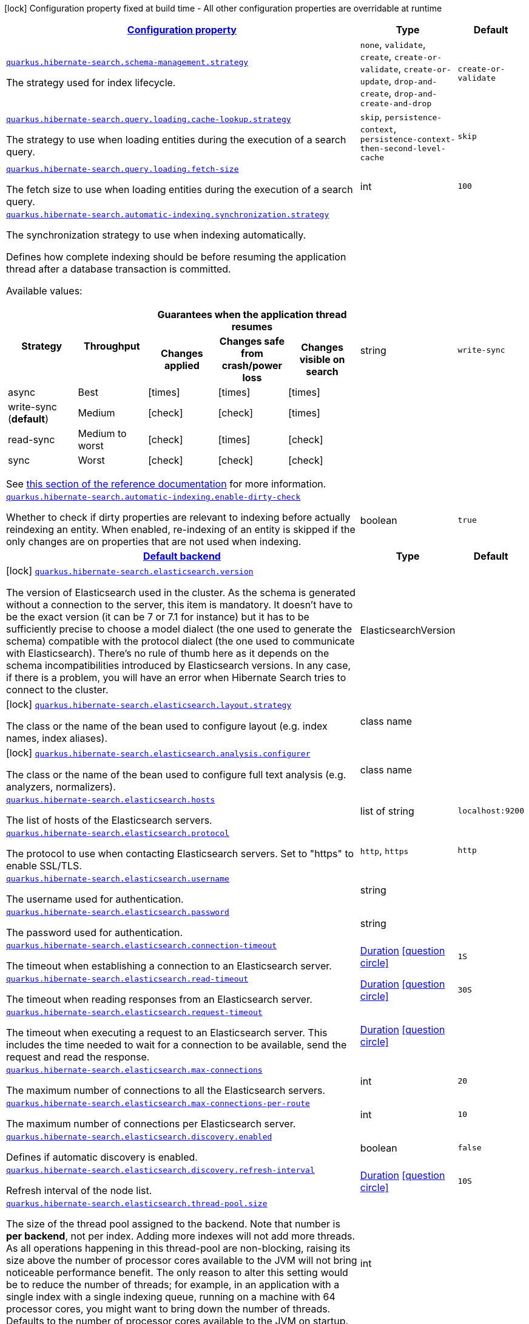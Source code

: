 [.configuration-legend]
icon:lock[title=Fixed at build time] Configuration property fixed at build time - All other configuration properties are overridable at runtime
[.configuration-reference, cols="80,.^10,.^10"]
|===

h|[[quarkus-hibernate-search-hibernate-search-elasticsearch-runtime-config_configuration]]link:#quarkus-hibernate-search-hibernate-search-elasticsearch-runtime-config_configuration[Configuration property]

h|Type
h|Default

a| [[quarkus-hibernate-search-hibernate-search-elasticsearch-runtime-config_quarkus.hibernate-search.schema-management.strategy]]`link:#quarkus-hibernate-search-hibernate-search-elasticsearch-runtime-config_quarkus.hibernate-search.schema-management.strategy[quarkus.hibernate-search.schema-management.strategy]`

[.description]
--
The strategy used for index lifecycle.
--|`none`, `validate`, `create`, `create-or-validate`, `create-or-update`, `drop-and-create`, `drop-and-create-and-drop` 
|`create-or-validate`


a| [[quarkus-hibernate-search-hibernate-search-elasticsearch-runtime-config_quarkus.hibernate-search.query.loading.cache-lookup.strategy]]`link:#quarkus-hibernate-search-hibernate-search-elasticsearch-runtime-config_quarkus.hibernate-search.query.loading.cache-lookup.strategy[quarkus.hibernate-search.query.loading.cache-lookup.strategy]`

[.description]
--
The strategy to use when loading entities during the execution of a search query.
--|`skip`, `persistence-context`, `persistence-context-then-second-level-cache` 
|`skip`


a| [[quarkus-hibernate-search-hibernate-search-elasticsearch-runtime-config_quarkus.hibernate-search.query.loading.fetch-size]]`link:#quarkus-hibernate-search-hibernate-search-elasticsearch-runtime-config_quarkus.hibernate-search.query.loading.fetch-size[quarkus.hibernate-search.query.loading.fetch-size]`

[.description]
--
The fetch size to use when loading entities during the execution of a search query.
--|int 
|`100`


a| [[quarkus-hibernate-search-hibernate-search-elasticsearch-runtime-config_quarkus.hibernate-search.automatic-indexing.synchronization.strategy]]`link:#quarkus-hibernate-search-hibernate-search-elasticsearch-runtime-config_quarkus.hibernate-search.automatic-indexing.synchronization.strategy[quarkus.hibernate-search.automatic-indexing.synchronization.strategy]`

[.description]
--
The synchronization strategy to use when indexing automatically.

Defines how complete indexing should be before resuming the application thread
after a database transaction is committed.

Available values:

[cols=5]
!===
.2+h!Strategy
.2+h!Throughput
3+^h!Guarantees when the application thread resumes

h!Changes applied
h!Changes safe from crash/power loss
h!Changes visible on search

!async
!Best
^!icon:times[role=red]
^!icon:times[role=red]
^!icon:times[role=red]

!write-sync (**default**)
!Medium
^!icon:check[role=lime]
^!icon:check[role=lime]
^!icon:times[role=red]

!read-sync
!Medium to worst
^!icon:check[role=lime]
^!icon:times[role=red]
^!icon:check[role=lime]

!sync
!Worst
^!icon:check[role=lime]
^!icon:check[role=lime]
^!icon:check[role=lime]
!===

See
https://docs.jboss.org/hibernate/search/6.0/reference/en-US/html_single/#mapper-orm-indexing-automatic-synchronization[this
section of the reference documentation]
for more information.
--|string 
|`write-sync`


a| [[quarkus-hibernate-search-hibernate-search-elasticsearch-runtime-config_quarkus.hibernate-search.automatic-indexing.enable-dirty-check]]`link:#quarkus-hibernate-search-hibernate-search-elasticsearch-runtime-config_quarkus.hibernate-search.automatic-indexing.enable-dirty-check[quarkus.hibernate-search.automatic-indexing.enable-dirty-check]`

[.description]
--
Whether to check if dirty properties are relevant to indexing before actually reindexing an entity. 
 When enabled, re-indexing of an entity is skipped if the only changes are on properties that are not used when indexing.
--|boolean 
|`true`


h|[[quarkus-hibernate-search-hibernate-search-elasticsearch-runtime-config_quarkus.hibernate-search.default-backend-default-backend]]link:#quarkus-hibernate-search-hibernate-search-elasticsearch-runtime-config_quarkus.hibernate-search.default-backend-default-backend[Default backend]

h|Type
h|Default

a|icon:lock[title=Fixed at build time] [[quarkus-hibernate-search-hibernate-search-elasticsearch-runtime-config_quarkus.hibernate-search.elasticsearch.version]]`link:#quarkus-hibernate-search-hibernate-search-elasticsearch-runtime-config_quarkus.hibernate-search.elasticsearch.version[quarkus.hibernate-search.elasticsearch.version]`

[.description]
--
The version of Elasticsearch used in the cluster. 
 As the schema is generated without a connection to the server, this item is mandatory. 
 It doesn't have to be the exact version (it can be 7 or 7.1 for instance) but it has to be sufficiently precise to choose a model dialect (the one used to generate the schema) compatible with the protocol dialect (the one used to communicate with Elasticsearch). 
 There's no rule of thumb here as it depends on the schema incompatibilities introduced by Elasticsearch versions. In any case, if there is a problem, you will have an error when Hibernate Search tries to connect to the cluster.
--|ElasticsearchVersion 
|


a|icon:lock[title=Fixed at build time] [[quarkus-hibernate-search-hibernate-search-elasticsearch-runtime-config_quarkus.hibernate-search.elasticsearch.layout.strategy]]`link:#quarkus-hibernate-search-hibernate-search-elasticsearch-runtime-config_quarkus.hibernate-search.elasticsearch.layout.strategy[quarkus.hibernate-search.elasticsearch.layout.strategy]`

[.description]
--
The class or the name of the bean used to configure layout (e.g. index names, index aliases).
--|class name 
|


a|icon:lock[title=Fixed at build time] [[quarkus-hibernate-search-hibernate-search-elasticsearch-runtime-config_quarkus.hibernate-search.elasticsearch.analysis.configurer]]`link:#quarkus-hibernate-search-hibernate-search-elasticsearch-runtime-config_quarkus.hibernate-search.elasticsearch.analysis.configurer[quarkus.hibernate-search.elasticsearch.analysis.configurer]`

[.description]
--
The class or the name of the bean used to configure full text analysis (e.g. analyzers, normalizers).
--|class name 
|


a| [[quarkus-hibernate-search-hibernate-search-elasticsearch-runtime-config_quarkus.hibernate-search.elasticsearch.hosts]]`link:#quarkus-hibernate-search-hibernate-search-elasticsearch-runtime-config_quarkus.hibernate-search.elasticsearch.hosts[quarkus.hibernate-search.elasticsearch.hosts]`

[.description]
--
The list of hosts of the Elasticsearch servers.
--|list of string 
|`localhost:9200`


a| [[quarkus-hibernate-search-hibernate-search-elasticsearch-runtime-config_quarkus.hibernate-search.elasticsearch.protocol]]`link:#quarkus-hibernate-search-hibernate-search-elasticsearch-runtime-config_quarkus.hibernate-search.elasticsearch.protocol[quarkus.hibernate-search.elasticsearch.protocol]`

[.description]
--
The protocol to use when contacting Elasticsearch servers. Set to "https" to enable SSL/TLS.
--|`http`, `https` 
|`http`


a| [[quarkus-hibernate-search-hibernate-search-elasticsearch-runtime-config_quarkus.hibernate-search.elasticsearch.username]]`link:#quarkus-hibernate-search-hibernate-search-elasticsearch-runtime-config_quarkus.hibernate-search.elasticsearch.username[quarkus.hibernate-search.elasticsearch.username]`

[.description]
--
The username used for authentication.
--|string 
|


a| [[quarkus-hibernate-search-hibernate-search-elasticsearch-runtime-config_quarkus.hibernate-search.elasticsearch.password]]`link:#quarkus-hibernate-search-hibernate-search-elasticsearch-runtime-config_quarkus.hibernate-search.elasticsearch.password[quarkus.hibernate-search.elasticsearch.password]`

[.description]
--
The password used for authentication.
--|string 
|


a| [[quarkus-hibernate-search-hibernate-search-elasticsearch-runtime-config_quarkus.hibernate-search.elasticsearch.connection-timeout]]`link:#quarkus-hibernate-search-hibernate-search-elasticsearch-runtime-config_quarkus.hibernate-search.elasticsearch.connection-timeout[quarkus.hibernate-search.elasticsearch.connection-timeout]`

[.description]
--
The timeout when establishing a connection to an Elasticsearch server.
--|link:https://docs.oracle.com/javase/8/docs/api/java/time/Duration.html[Duration]
  link:#duration-note-anchor[icon:question-circle[], title=More information about the Duration format]
|`1S`


a| [[quarkus-hibernate-search-hibernate-search-elasticsearch-runtime-config_quarkus.hibernate-search.elasticsearch.read-timeout]]`link:#quarkus-hibernate-search-hibernate-search-elasticsearch-runtime-config_quarkus.hibernate-search.elasticsearch.read-timeout[quarkus.hibernate-search.elasticsearch.read-timeout]`

[.description]
--
The timeout when reading responses from an Elasticsearch server.
--|link:https://docs.oracle.com/javase/8/docs/api/java/time/Duration.html[Duration]
  link:#duration-note-anchor[icon:question-circle[], title=More information about the Duration format]
|`30S`


a| [[quarkus-hibernate-search-hibernate-search-elasticsearch-runtime-config_quarkus.hibernate-search.elasticsearch.request-timeout]]`link:#quarkus-hibernate-search-hibernate-search-elasticsearch-runtime-config_quarkus.hibernate-search.elasticsearch.request-timeout[quarkus.hibernate-search.elasticsearch.request-timeout]`

[.description]
--
The timeout when executing a request to an Elasticsearch server. 
 This includes the time needed to wait for a connection to be available, send the request and read the response.
--|link:https://docs.oracle.com/javase/8/docs/api/java/time/Duration.html[Duration]
  link:#duration-note-anchor[icon:question-circle[], title=More information about the Duration format]
|


a| [[quarkus-hibernate-search-hibernate-search-elasticsearch-runtime-config_quarkus.hibernate-search.elasticsearch.max-connections]]`link:#quarkus-hibernate-search-hibernate-search-elasticsearch-runtime-config_quarkus.hibernate-search.elasticsearch.max-connections[quarkus.hibernate-search.elasticsearch.max-connections]`

[.description]
--
The maximum number of connections to all the Elasticsearch servers.
--|int 
|`20`


a| [[quarkus-hibernate-search-hibernate-search-elasticsearch-runtime-config_quarkus.hibernate-search.elasticsearch.max-connections-per-route]]`link:#quarkus-hibernate-search-hibernate-search-elasticsearch-runtime-config_quarkus.hibernate-search.elasticsearch.max-connections-per-route[quarkus.hibernate-search.elasticsearch.max-connections-per-route]`

[.description]
--
The maximum number of connections per Elasticsearch server.
--|int 
|`10`


a| [[quarkus-hibernate-search-hibernate-search-elasticsearch-runtime-config_quarkus.hibernate-search.elasticsearch.discovery.enabled]]`link:#quarkus-hibernate-search-hibernate-search-elasticsearch-runtime-config_quarkus.hibernate-search.elasticsearch.discovery.enabled[quarkus.hibernate-search.elasticsearch.discovery.enabled]`

[.description]
--
Defines if automatic discovery is enabled.
--|boolean 
|`false`


a| [[quarkus-hibernate-search-hibernate-search-elasticsearch-runtime-config_quarkus.hibernate-search.elasticsearch.discovery.refresh-interval]]`link:#quarkus-hibernate-search-hibernate-search-elasticsearch-runtime-config_quarkus.hibernate-search.elasticsearch.discovery.refresh-interval[quarkus.hibernate-search.elasticsearch.discovery.refresh-interval]`

[.description]
--
Refresh interval of the node list.
--|link:https://docs.oracle.com/javase/8/docs/api/java/time/Duration.html[Duration]
  link:#duration-note-anchor[icon:question-circle[], title=More information about the Duration format]
|`10S`


a| [[quarkus-hibernate-search-hibernate-search-elasticsearch-runtime-config_quarkus.hibernate-search.elasticsearch.thread-pool.size]]`link:#quarkus-hibernate-search-hibernate-search-elasticsearch-runtime-config_quarkus.hibernate-search.elasticsearch.thread-pool.size[quarkus.hibernate-search.elasticsearch.thread-pool.size]`

[.description]
--
The size of the thread pool assigned to the backend. 
 Note that number is *per backend*, not per index. Adding more indexes will not add more threads. 
 As all operations happening in this thread-pool are non-blocking, raising its size above the number of processor cores available to the JVM will not bring noticeable performance benefit. The only reason to alter this setting would be to reduce the number of threads; for example, in an application with a single index with a single indexing queue, running on a machine with 64 processor cores, you might want to bring down the number of threads. 
 Defaults to the number of processor cores available to the JVM on startup.
--|int 
|


a| [[quarkus-hibernate-search-hibernate-search-elasticsearch-runtime-config_quarkus.hibernate-search.elasticsearch.schema-management.required-status]]`link:#quarkus-hibernate-search-hibernate-search-elasticsearch-runtime-config_quarkus.hibernate-search.elasticsearch.schema-management.required-status[quarkus.hibernate-search.elasticsearch.schema-management.required-status]`

[.description]
--
The minimal cluster status required.
--|`green`, `yellow`, `red` 
|`green`


a| [[quarkus-hibernate-search-hibernate-search-elasticsearch-runtime-config_quarkus.hibernate-search.elasticsearch.schema-management.required-status-wait-timeout]]`link:#quarkus-hibernate-search-hibernate-search-elasticsearch-runtime-config_quarkus.hibernate-search.elasticsearch.schema-management.required-status-wait-timeout[quarkus.hibernate-search.elasticsearch.schema-management.required-status-wait-timeout]`

[.description]
--
How long we should wait for the status before failing the bootstrap.
--|link:https://docs.oracle.com/javase/8/docs/api/java/time/Duration.html[Duration]
  link:#duration-note-anchor[icon:question-circle[], title=More information about the Duration format]
|`10S`


a| [[quarkus-hibernate-search-hibernate-search-elasticsearch-runtime-config_quarkus.hibernate-search.elasticsearch.indexing.queue-count]]`link:#quarkus-hibernate-search-hibernate-search-elasticsearch-runtime-config_quarkus.hibernate-search.elasticsearch.indexing.queue-count[quarkus.hibernate-search.elasticsearch.indexing.queue-count]`

[.description]
--
The number of indexing queues assigned to each index. 
 Higher values will lead to more connections being used in parallel, which may lead to higher indexing throughput, but incurs a risk of overloading Elasticsearch, i.e. of overflowing its HTTP request buffers and tripping link:https://www.elastic.co/guide/en/elasticsearch/reference/7.9/circuit-breaker.html[circuit breakers], leading to Elasticsearch giving up on some request and resulting in indexing failures.
--|int 
|`10`


a| [[quarkus-hibernate-search-hibernate-search-elasticsearch-runtime-config_quarkus.hibernate-search.elasticsearch.indexing.queue-size]]`link:#quarkus-hibernate-search-hibernate-search-elasticsearch-runtime-config_quarkus.hibernate-search.elasticsearch.indexing.queue-size[quarkus.hibernate-search.elasticsearch.indexing.queue-size]`

[.description]
--
The size of indexing queues. 
 Lower values may lead to lower memory usage, especially if there are many queues, but values that are too low will reduce the likeliness of reaching the max bulk size and increase the likeliness of application threads blocking because the queue is full, which may lead to lower indexing throughput.
--|int 
|`1000`


a| [[quarkus-hibernate-search-hibernate-search-elasticsearch-runtime-config_quarkus.hibernate-search.elasticsearch.indexing.max-bulk-size]]`link:#quarkus-hibernate-search-hibernate-search-elasticsearch-runtime-config_quarkus.hibernate-search.elasticsearch.indexing.max-bulk-size[quarkus.hibernate-search.elasticsearch.indexing.max-bulk-size]`

[.description]
--
The maximum size of bulk requests created when processing indexing queues. 
 Higher values will lead to more documents being sent in each HTTP request sent to Elasticsearch, which may lead to higher indexing throughput, but incurs a risk of overloading Elasticsearch, i.e. of overflowing its HTTP request buffers and tripping link:https://www.elastic.co/guide/en/elasticsearch/reference/7.9/circuit-breaker.html[circuit breakers], leading to Elasticsearch giving up on some request and resulting in indexing failures. 
 Note that raising this number above the queue size has no effect, as bulks cannot include more requests than are contained in the queue.
--|int 
|`100`


a|icon:lock[title=Fixed at build time] [[quarkus-hibernate-search-hibernate-search-elasticsearch-runtime-config_quarkus.hibernate-search.elasticsearch.indexes.-index-name-.analysis.configurer]]`link:#quarkus-hibernate-search-hibernate-search-elasticsearch-runtime-config_quarkus.hibernate-search.elasticsearch.indexes.-index-name-.analysis.configurer[quarkus.hibernate-search.elasticsearch.indexes."index-name".analysis.configurer]`

[.description]
--
The class or the name of the bean used to configure full text analysis (e.g. analyzers, normalizers).
--|class name 
|


a| [[quarkus-hibernate-search-hibernate-search-elasticsearch-runtime-config_quarkus.hibernate-search.elasticsearch.indexes.-index-name-.schema-management.required-status]]`link:#quarkus-hibernate-search-hibernate-search-elasticsearch-runtime-config_quarkus.hibernate-search.elasticsearch.indexes.-index-name-.schema-management.required-status[quarkus.hibernate-search.elasticsearch.indexes."index-name".schema-management.required-status]`

[.description]
--
The minimal cluster status required.
--|`green`, `yellow`, `red` 
|`green`


a| [[quarkus-hibernate-search-hibernate-search-elasticsearch-runtime-config_quarkus.hibernate-search.elasticsearch.indexes.-index-name-.schema-management.required-status-wait-timeout]]`link:#quarkus-hibernate-search-hibernate-search-elasticsearch-runtime-config_quarkus.hibernate-search.elasticsearch.indexes.-index-name-.schema-management.required-status-wait-timeout[quarkus.hibernate-search.elasticsearch.indexes."index-name".schema-management.required-status-wait-timeout]`

[.description]
--
How long we should wait for the status before failing the bootstrap.
--|link:https://docs.oracle.com/javase/8/docs/api/java/time/Duration.html[Duration]
  link:#duration-note-anchor[icon:question-circle[], title=More information about the Duration format]
|`10S`


a| [[quarkus-hibernate-search-hibernate-search-elasticsearch-runtime-config_quarkus.hibernate-search.elasticsearch.indexes.-index-name-.indexing.queue-count]]`link:#quarkus-hibernate-search-hibernate-search-elasticsearch-runtime-config_quarkus.hibernate-search.elasticsearch.indexes.-index-name-.indexing.queue-count[quarkus.hibernate-search.elasticsearch.indexes."index-name".indexing.queue-count]`

[.description]
--
The number of indexing queues assigned to each index. 
 Higher values will lead to more connections being used in parallel, which may lead to higher indexing throughput, but incurs a risk of overloading Elasticsearch, i.e. of overflowing its HTTP request buffers and tripping link:https://www.elastic.co/guide/en/elasticsearch/reference/7.9/circuit-breaker.html[circuit breakers], leading to Elasticsearch giving up on some request and resulting in indexing failures.
--|int 
|`10`


a| [[quarkus-hibernate-search-hibernate-search-elasticsearch-runtime-config_quarkus.hibernate-search.elasticsearch.indexes.-index-name-.indexing.queue-size]]`link:#quarkus-hibernate-search-hibernate-search-elasticsearch-runtime-config_quarkus.hibernate-search.elasticsearch.indexes.-index-name-.indexing.queue-size[quarkus.hibernate-search.elasticsearch.indexes."index-name".indexing.queue-size]`

[.description]
--
The size of indexing queues. 
 Lower values may lead to lower memory usage, especially if there are many queues, but values that are too low will reduce the likeliness of reaching the max bulk size and increase the likeliness of application threads blocking because the queue is full, which may lead to lower indexing throughput.
--|int 
|`1000`


a| [[quarkus-hibernate-search-hibernate-search-elasticsearch-runtime-config_quarkus.hibernate-search.elasticsearch.indexes.-index-name-.indexing.max-bulk-size]]`link:#quarkus-hibernate-search-hibernate-search-elasticsearch-runtime-config_quarkus.hibernate-search.elasticsearch.indexes.-index-name-.indexing.max-bulk-size[quarkus.hibernate-search.elasticsearch.indexes."index-name".indexing.max-bulk-size]`

[.description]
--
The maximum size of bulk requests created when processing indexing queues. 
 Higher values will lead to more documents being sent in each HTTP request sent to Elasticsearch, which may lead to higher indexing throughput, but incurs a risk of overloading Elasticsearch, i.e. of overflowing its HTTP request buffers and tripping link:https://www.elastic.co/guide/en/elasticsearch/reference/7.9/circuit-breaker.html[circuit breakers], leading to Elasticsearch giving up on some request and resulting in indexing failures. 
 Note that raising this number above the queue size has no effect, as bulks cannot include more requests than are contained in the queue.
--|int 
|`100`


h|[[quarkus-hibernate-search-hibernate-search-elasticsearch-runtime-config_quarkus.hibernate-search.named-backends-named-backends]]link:#quarkus-hibernate-search-hibernate-search-elasticsearch-runtime-config_quarkus.hibernate-search.named-backends-named-backends[Named backends]

h|Type
h|Default

a|icon:lock[title=Fixed at build time] [[quarkus-hibernate-search-hibernate-search-elasticsearch-runtime-config_quarkus.hibernate-search.elasticsearch.backends.-backend-name-.version]]`link:#quarkus-hibernate-search-hibernate-search-elasticsearch-runtime-config_quarkus.hibernate-search.elasticsearch.backends.-backend-name-.version[quarkus.hibernate-search.elasticsearch.backends."backend-name".version]`

[.description]
--
The version of Elasticsearch used in the cluster. 
 As the schema is generated without a connection to the server, this item is mandatory. 
 It doesn't have to be the exact version (it can be 7 or 7.1 for instance) but it has to be sufficiently precise to choose a model dialect (the one used to generate the schema) compatible with the protocol dialect (the one used to communicate with Elasticsearch). 
 There's no rule of thumb here as it depends on the schema incompatibilities introduced by Elasticsearch versions. In any case, if there is a problem, you will have an error when Hibernate Search tries to connect to the cluster.
--|ElasticsearchVersion 
|


a|icon:lock[title=Fixed at build time] [[quarkus-hibernate-search-hibernate-search-elasticsearch-runtime-config_quarkus.hibernate-search.elasticsearch.backends.-backend-name-.layout.strategy]]`link:#quarkus-hibernate-search-hibernate-search-elasticsearch-runtime-config_quarkus.hibernate-search.elasticsearch.backends.-backend-name-.layout.strategy[quarkus.hibernate-search.elasticsearch.backends."backend-name".layout.strategy]`

[.description]
--
The class or the name of the bean used to configure layout (e.g. index names, index aliases).
--|class name 
|


a|icon:lock[title=Fixed at build time] [[quarkus-hibernate-search-hibernate-search-elasticsearch-runtime-config_quarkus.hibernate-search.elasticsearch.backends.-backend-name-.analysis.configurer]]`link:#quarkus-hibernate-search-hibernate-search-elasticsearch-runtime-config_quarkus.hibernate-search.elasticsearch.backends.-backend-name-.analysis.configurer[quarkus.hibernate-search.elasticsearch.backends."backend-name".analysis.configurer]`

[.description]
--
The class or the name of the bean used to configure full text analysis (e.g. analyzers, normalizers).
--|class name 
|


a|icon:lock[title=Fixed at build time] [[quarkus-hibernate-search-hibernate-search-elasticsearch-runtime-config_quarkus.hibernate-search.elasticsearch.backends.-backend-name-.indexes.-index-name-.analysis.configurer]]`link:#quarkus-hibernate-search-hibernate-search-elasticsearch-runtime-config_quarkus.hibernate-search.elasticsearch.backends.-backend-name-.indexes.-index-name-.analysis.configurer[quarkus.hibernate-search.elasticsearch.backends."backend-name".indexes."index-name".analysis.configurer]`

[.description]
--
The class or the name of the bean used to configure full text analysis (e.g. analyzers, normalizers).
--|class name 
|


a| [[quarkus-hibernate-search-hibernate-search-elasticsearch-runtime-config_quarkus.hibernate-search.elasticsearch.backends.-backend-name-.hosts]]`link:#quarkus-hibernate-search-hibernate-search-elasticsearch-runtime-config_quarkus.hibernate-search.elasticsearch.backends.-backend-name-.hosts[quarkus.hibernate-search.elasticsearch.backends."backend-name".hosts]`

[.description]
--
The list of hosts of the Elasticsearch servers.
--|list of string 
|`localhost:9200`


a| [[quarkus-hibernate-search-hibernate-search-elasticsearch-runtime-config_quarkus.hibernate-search.elasticsearch.backends.-backend-name-.protocol]]`link:#quarkus-hibernate-search-hibernate-search-elasticsearch-runtime-config_quarkus.hibernate-search.elasticsearch.backends.-backend-name-.protocol[quarkus.hibernate-search.elasticsearch.backends."backend-name".protocol]`

[.description]
--
The protocol to use when contacting Elasticsearch servers. Set to "https" to enable SSL/TLS.
--|`http`, `https` 
|`http`


a| [[quarkus-hibernate-search-hibernate-search-elasticsearch-runtime-config_quarkus.hibernate-search.elasticsearch.backends.-backend-name-.username]]`link:#quarkus-hibernate-search-hibernate-search-elasticsearch-runtime-config_quarkus.hibernate-search.elasticsearch.backends.-backend-name-.username[quarkus.hibernate-search.elasticsearch.backends."backend-name".username]`

[.description]
--
The username used for authentication.
--|string 
|


a| [[quarkus-hibernate-search-hibernate-search-elasticsearch-runtime-config_quarkus.hibernate-search.elasticsearch.backends.-backend-name-.password]]`link:#quarkus-hibernate-search-hibernate-search-elasticsearch-runtime-config_quarkus.hibernate-search.elasticsearch.backends.-backend-name-.password[quarkus.hibernate-search.elasticsearch.backends."backend-name".password]`

[.description]
--
The password used for authentication.
--|string 
|


a| [[quarkus-hibernate-search-hibernate-search-elasticsearch-runtime-config_quarkus.hibernate-search.elasticsearch.backends.-backend-name-.connection-timeout]]`link:#quarkus-hibernate-search-hibernate-search-elasticsearch-runtime-config_quarkus.hibernate-search.elasticsearch.backends.-backend-name-.connection-timeout[quarkus.hibernate-search.elasticsearch.backends."backend-name".connection-timeout]`

[.description]
--
The timeout when establishing a connection to an Elasticsearch server.
--|link:https://docs.oracle.com/javase/8/docs/api/java/time/Duration.html[Duration]
  link:#duration-note-anchor[icon:question-circle[], title=More information about the Duration format]
|`1S`


a| [[quarkus-hibernate-search-hibernate-search-elasticsearch-runtime-config_quarkus.hibernate-search.elasticsearch.backends.-backend-name-.read-timeout]]`link:#quarkus-hibernate-search-hibernate-search-elasticsearch-runtime-config_quarkus.hibernate-search.elasticsearch.backends.-backend-name-.read-timeout[quarkus.hibernate-search.elasticsearch.backends."backend-name".read-timeout]`

[.description]
--
The timeout when reading responses from an Elasticsearch server.
--|link:https://docs.oracle.com/javase/8/docs/api/java/time/Duration.html[Duration]
  link:#duration-note-anchor[icon:question-circle[], title=More information about the Duration format]
|`30S`


a| [[quarkus-hibernate-search-hibernate-search-elasticsearch-runtime-config_quarkus.hibernate-search.elasticsearch.backends.-backend-name-.request-timeout]]`link:#quarkus-hibernate-search-hibernate-search-elasticsearch-runtime-config_quarkus.hibernate-search.elasticsearch.backends.-backend-name-.request-timeout[quarkus.hibernate-search.elasticsearch.backends."backend-name".request-timeout]`

[.description]
--
The timeout when executing a request to an Elasticsearch server. 
 This includes the time needed to wait for a connection to be available, send the request and read the response.
--|link:https://docs.oracle.com/javase/8/docs/api/java/time/Duration.html[Duration]
  link:#duration-note-anchor[icon:question-circle[], title=More information about the Duration format]
|


a| [[quarkus-hibernate-search-hibernate-search-elasticsearch-runtime-config_quarkus.hibernate-search.elasticsearch.backends.-backend-name-.max-connections]]`link:#quarkus-hibernate-search-hibernate-search-elasticsearch-runtime-config_quarkus.hibernate-search.elasticsearch.backends.-backend-name-.max-connections[quarkus.hibernate-search.elasticsearch.backends."backend-name".max-connections]`

[.description]
--
The maximum number of connections to all the Elasticsearch servers.
--|int 
|`20`


a| [[quarkus-hibernate-search-hibernate-search-elasticsearch-runtime-config_quarkus.hibernate-search.elasticsearch.backends.-backend-name-.max-connections-per-route]]`link:#quarkus-hibernate-search-hibernate-search-elasticsearch-runtime-config_quarkus.hibernate-search.elasticsearch.backends.-backend-name-.max-connections-per-route[quarkus.hibernate-search.elasticsearch.backends."backend-name".max-connections-per-route]`

[.description]
--
The maximum number of connections per Elasticsearch server.
--|int 
|`10`


a| [[quarkus-hibernate-search-hibernate-search-elasticsearch-runtime-config_quarkus.hibernate-search.elasticsearch.backends.-backend-name-.discovery.enabled]]`link:#quarkus-hibernate-search-hibernate-search-elasticsearch-runtime-config_quarkus.hibernate-search.elasticsearch.backends.-backend-name-.discovery.enabled[quarkus.hibernate-search.elasticsearch.backends."backend-name".discovery.enabled]`

[.description]
--
Defines if automatic discovery is enabled.
--|boolean 
|`false`


a| [[quarkus-hibernate-search-hibernate-search-elasticsearch-runtime-config_quarkus.hibernate-search.elasticsearch.backends.-backend-name-.discovery.refresh-interval]]`link:#quarkus-hibernate-search-hibernate-search-elasticsearch-runtime-config_quarkus.hibernate-search.elasticsearch.backends.-backend-name-.discovery.refresh-interval[quarkus.hibernate-search.elasticsearch.backends."backend-name".discovery.refresh-interval]`

[.description]
--
Refresh interval of the node list.
--|link:https://docs.oracle.com/javase/8/docs/api/java/time/Duration.html[Duration]
  link:#duration-note-anchor[icon:question-circle[], title=More information about the Duration format]
|`10S`


a| [[quarkus-hibernate-search-hibernate-search-elasticsearch-runtime-config_quarkus.hibernate-search.elasticsearch.backends.-backend-name-.thread-pool.size]]`link:#quarkus-hibernate-search-hibernate-search-elasticsearch-runtime-config_quarkus.hibernate-search.elasticsearch.backends.-backend-name-.thread-pool.size[quarkus.hibernate-search.elasticsearch.backends."backend-name".thread-pool.size]`

[.description]
--
The size of the thread pool assigned to the backend. 
 Note that number is *per backend*, not per index. Adding more indexes will not add more threads. 
 As all operations happening in this thread-pool are non-blocking, raising its size above the number of processor cores available to the JVM will not bring noticeable performance benefit. The only reason to alter this setting would be to reduce the number of threads; for example, in an application with a single index with a single indexing queue, running on a machine with 64 processor cores, you might want to bring down the number of threads. 
 Defaults to the number of processor cores available to the JVM on startup.
--|int 
|


a| [[quarkus-hibernate-search-hibernate-search-elasticsearch-runtime-config_quarkus.hibernate-search.elasticsearch.backends.-backend-name-.schema-management.required-status]]`link:#quarkus-hibernate-search-hibernate-search-elasticsearch-runtime-config_quarkus.hibernate-search.elasticsearch.backends.-backend-name-.schema-management.required-status[quarkus.hibernate-search.elasticsearch.backends."backend-name".schema-management.required-status]`

[.description]
--
The minimal cluster status required.
--|`green`, `yellow`, `red` 
|`green`


a| [[quarkus-hibernate-search-hibernate-search-elasticsearch-runtime-config_quarkus.hibernate-search.elasticsearch.backends.-backend-name-.schema-management.required-status-wait-timeout]]`link:#quarkus-hibernate-search-hibernate-search-elasticsearch-runtime-config_quarkus.hibernate-search.elasticsearch.backends.-backend-name-.schema-management.required-status-wait-timeout[quarkus.hibernate-search.elasticsearch.backends."backend-name".schema-management.required-status-wait-timeout]`

[.description]
--
How long we should wait for the status before failing the bootstrap.
--|link:https://docs.oracle.com/javase/8/docs/api/java/time/Duration.html[Duration]
  link:#duration-note-anchor[icon:question-circle[], title=More information about the Duration format]
|`10S`


a| [[quarkus-hibernate-search-hibernate-search-elasticsearch-runtime-config_quarkus.hibernate-search.elasticsearch.backends.-backend-name-.indexing.queue-count]]`link:#quarkus-hibernate-search-hibernate-search-elasticsearch-runtime-config_quarkus.hibernate-search.elasticsearch.backends.-backend-name-.indexing.queue-count[quarkus.hibernate-search.elasticsearch.backends."backend-name".indexing.queue-count]`

[.description]
--
The number of indexing queues assigned to each index. 
 Higher values will lead to more connections being used in parallel, which may lead to higher indexing throughput, but incurs a risk of overloading Elasticsearch, i.e. of overflowing its HTTP request buffers and tripping link:https://www.elastic.co/guide/en/elasticsearch/reference/7.9/circuit-breaker.html[circuit breakers], leading to Elasticsearch giving up on some request and resulting in indexing failures.
--|int 
|`10`


a| [[quarkus-hibernate-search-hibernate-search-elasticsearch-runtime-config_quarkus.hibernate-search.elasticsearch.backends.-backend-name-.indexing.queue-size]]`link:#quarkus-hibernate-search-hibernate-search-elasticsearch-runtime-config_quarkus.hibernate-search.elasticsearch.backends.-backend-name-.indexing.queue-size[quarkus.hibernate-search.elasticsearch.backends."backend-name".indexing.queue-size]`

[.description]
--
The size of indexing queues. 
 Lower values may lead to lower memory usage, especially if there are many queues, but values that are too low will reduce the likeliness of reaching the max bulk size and increase the likeliness of application threads blocking because the queue is full, which may lead to lower indexing throughput.
--|int 
|`1000`


a| [[quarkus-hibernate-search-hibernate-search-elasticsearch-runtime-config_quarkus.hibernate-search.elasticsearch.backends.-backend-name-.indexing.max-bulk-size]]`link:#quarkus-hibernate-search-hibernate-search-elasticsearch-runtime-config_quarkus.hibernate-search.elasticsearch.backends.-backend-name-.indexing.max-bulk-size[quarkus.hibernate-search.elasticsearch.backends."backend-name".indexing.max-bulk-size]`

[.description]
--
The maximum size of bulk requests created when processing indexing queues. 
 Higher values will lead to more documents being sent in each HTTP request sent to Elasticsearch, which may lead to higher indexing throughput, but incurs a risk of overloading Elasticsearch, i.e. of overflowing its HTTP request buffers and tripping link:https://www.elastic.co/guide/en/elasticsearch/reference/7.9/circuit-breaker.html[circuit breakers], leading to Elasticsearch giving up on some request and resulting in indexing failures. 
 Note that raising this number above the queue size has no effect, as bulks cannot include more requests than are contained in the queue.
--|int 
|`100`


a| [[quarkus-hibernate-search-hibernate-search-elasticsearch-runtime-config_quarkus.hibernate-search.elasticsearch.backends.-backend-name-.indexes.-index-name-.schema-management.required-status]]`link:#quarkus-hibernate-search-hibernate-search-elasticsearch-runtime-config_quarkus.hibernate-search.elasticsearch.backends.-backend-name-.indexes.-index-name-.schema-management.required-status[quarkus.hibernate-search.elasticsearch.backends."backend-name".indexes."index-name".schema-management.required-status]`

[.description]
--
The minimal cluster status required.
--|`green`, `yellow`, `red` 
|`green`


a| [[quarkus-hibernate-search-hibernate-search-elasticsearch-runtime-config_quarkus.hibernate-search.elasticsearch.backends.-backend-name-.indexes.-index-name-.schema-management.required-status-wait-timeout]]`link:#quarkus-hibernate-search-hibernate-search-elasticsearch-runtime-config_quarkus.hibernate-search.elasticsearch.backends.-backend-name-.indexes.-index-name-.schema-management.required-status-wait-timeout[quarkus.hibernate-search.elasticsearch.backends."backend-name".indexes."index-name".schema-management.required-status-wait-timeout]`

[.description]
--
How long we should wait for the status before failing the bootstrap.
--|link:https://docs.oracle.com/javase/8/docs/api/java/time/Duration.html[Duration]
  link:#duration-note-anchor[icon:question-circle[], title=More information about the Duration format]
|`10S`


a| [[quarkus-hibernate-search-hibernate-search-elasticsearch-runtime-config_quarkus.hibernate-search.elasticsearch.backends.-backend-name-.indexes.-index-name-.indexing.queue-count]]`link:#quarkus-hibernate-search-hibernate-search-elasticsearch-runtime-config_quarkus.hibernate-search.elasticsearch.backends.-backend-name-.indexes.-index-name-.indexing.queue-count[quarkus.hibernate-search.elasticsearch.backends."backend-name".indexes."index-name".indexing.queue-count]`

[.description]
--
The number of indexing queues assigned to each index. 
 Higher values will lead to more connections being used in parallel, which may lead to higher indexing throughput, but incurs a risk of overloading Elasticsearch, i.e. of overflowing its HTTP request buffers and tripping link:https://www.elastic.co/guide/en/elasticsearch/reference/7.9/circuit-breaker.html[circuit breakers], leading to Elasticsearch giving up on some request and resulting in indexing failures.
--|int 
|`10`


a| [[quarkus-hibernate-search-hibernate-search-elasticsearch-runtime-config_quarkus.hibernate-search.elasticsearch.backends.-backend-name-.indexes.-index-name-.indexing.queue-size]]`link:#quarkus-hibernate-search-hibernate-search-elasticsearch-runtime-config_quarkus.hibernate-search.elasticsearch.backends.-backend-name-.indexes.-index-name-.indexing.queue-size[quarkus.hibernate-search.elasticsearch.backends."backend-name".indexes."index-name".indexing.queue-size]`

[.description]
--
The size of indexing queues. 
 Lower values may lead to lower memory usage, especially if there are many queues, but values that are too low will reduce the likeliness of reaching the max bulk size and increase the likeliness of application threads blocking because the queue is full, which may lead to lower indexing throughput.
--|int 
|`1000`


a| [[quarkus-hibernate-search-hibernate-search-elasticsearch-runtime-config_quarkus.hibernate-search.elasticsearch.backends.-backend-name-.indexes.-index-name-.indexing.max-bulk-size]]`link:#quarkus-hibernate-search-hibernate-search-elasticsearch-runtime-config_quarkus.hibernate-search.elasticsearch.backends.-backend-name-.indexes.-index-name-.indexing.max-bulk-size[quarkus.hibernate-search.elasticsearch.backends."backend-name".indexes."index-name".indexing.max-bulk-size]`

[.description]
--
The maximum size of bulk requests created when processing indexing queues. 
 Higher values will lead to more documents being sent in each HTTP request sent to Elasticsearch, which may lead to higher indexing throughput, but incurs a risk of overloading Elasticsearch, i.e. of overflowing its HTTP request buffers and tripping link:https://www.elastic.co/guide/en/elasticsearch/reference/7.9/circuit-breaker.html[circuit breakers], leading to Elasticsearch giving up on some request and resulting in indexing failures. 
 Note that raising this number above the queue size has no effect, as bulks cannot include more requests than are contained in the queue.
--|int 
|`100`

|===
ifndef::no-duration-note[]
[NOTE]
[[duration-note-anchor]]
.About the Duration format
====
The format for durations uses the standard `java.time.Duration` format.
You can learn more about it in the link:https://docs.oracle.com/javase/8/docs/api/java/time/Duration.html#parse-java.lang.CharSequence-[Duration#parse() javadoc].

You can also provide duration values starting with a number.
In this case, if the value consists only of a number, the converter treats the value as seconds.
Otherwise, `PT` is implicitly prepended to the value to obtain a standard `java.time.Duration` format.
====
endif::no-duration-note[]
